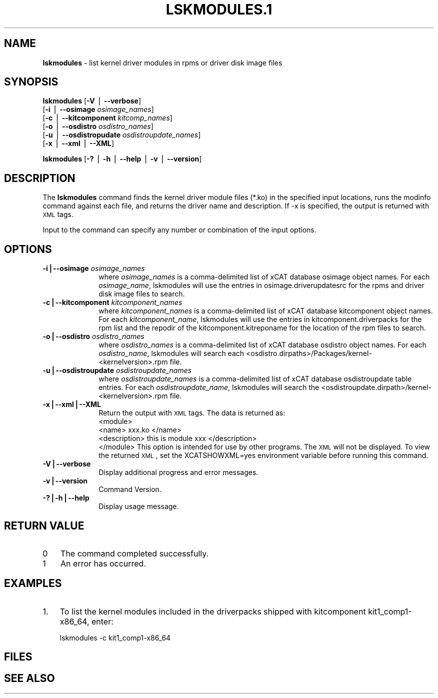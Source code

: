 .\" Automatically generated by Pod::Man v1.37, Pod::Parser v1.32
.\"
.\" Standard preamble:
.\" ========================================================================
.de Sh \" Subsection heading
.br
.if t .Sp
.ne 5
.PP
\fB\\$1\fR
.PP
..
.de Sp \" Vertical space (when we can't use .PP)
.if t .sp .5v
.if n .sp
..
.de Vb \" Begin verbatim text
.ft CW
.nf
.ne \\$1
..
.de Ve \" End verbatim text
.ft R
.fi
..
.\" Set up some character translations and predefined strings.  \*(-- will
.\" give an unbreakable dash, \*(PI will give pi, \*(L" will give a left
.\" double quote, and \*(R" will give a right double quote.  | will give a
.\" real vertical bar.  \*(C+ will give a nicer C++.  Capital omega is used to
.\" do unbreakable dashes and therefore won't be available.  \*(C` and \*(C'
.\" expand to `' in nroff, nothing in troff, for use with C<>.
.tr \(*W-|\(bv\*(Tr
.ds C+ C\v'-.1v'\h'-1p'\s-2+\h'-1p'+\s0\v'.1v'\h'-1p'
.ie n \{\
.    ds -- \(*W-
.    ds PI pi
.    if (\n(.H=4u)&(1m=24u) .ds -- \(*W\h'-12u'\(*W\h'-12u'-\" diablo 10 pitch
.    if (\n(.H=4u)&(1m=20u) .ds -- \(*W\h'-12u'\(*W\h'-8u'-\"  diablo 12 pitch
.    ds L" ""
.    ds R" ""
.    ds C` ""
.    ds C' ""
'br\}
.el\{\
.    ds -- \|\(em\|
.    ds PI \(*p
.    ds L" ``
.    ds R" ''
'br\}
.\"
.\" If the F register is turned on, we'll generate index entries on stderr for
.\" titles (.TH), headers (.SH), subsections (.Sh), items (.Ip), and index
.\" entries marked with X<> in POD.  Of course, you'll have to process the
.\" output yourself in some meaningful fashion.
.if \nF \{\
.    de IX
.    tm Index:\\$1\t\\n%\t"\\$2"
..
.    nr % 0
.    rr F
.\}
.\"
.\" For nroff, turn off justification.  Always turn off hyphenation; it makes
.\" way too many mistakes in technical documents.
.hy 0
.if n .na
.\"
.\" Accent mark definitions (@(#)ms.acc 1.5 88/02/08 SMI; from UCB 4.2).
.\" Fear.  Run.  Save yourself.  No user-serviceable parts.
.    \" fudge factors for nroff and troff
.if n \{\
.    ds #H 0
.    ds #V .8m
.    ds #F .3m
.    ds #[ \f1
.    ds #] \fP
.\}
.if t \{\
.    ds #H ((1u-(\\\\n(.fu%2u))*.13m)
.    ds #V .6m
.    ds #F 0
.    ds #[ \&
.    ds #] \&
.\}
.    \" simple accents for nroff and troff
.if n \{\
.    ds ' \&
.    ds ` \&
.    ds ^ \&
.    ds , \&
.    ds ~ ~
.    ds /
.\}
.if t \{\
.    ds ' \\k:\h'-(\\n(.wu*8/10-\*(#H)'\'\h"|\\n:u"
.    ds ` \\k:\h'-(\\n(.wu*8/10-\*(#H)'\`\h'|\\n:u'
.    ds ^ \\k:\h'-(\\n(.wu*10/11-\*(#H)'^\h'|\\n:u'
.    ds , \\k:\h'-(\\n(.wu*8/10)',\h'|\\n:u'
.    ds ~ \\k:\h'-(\\n(.wu-\*(#H-.1m)'~\h'|\\n:u'
.    ds / \\k:\h'-(\\n(.wu*8/10-\*(#H)'\z\(sl\h'|\\n:u'
.\}
.    \" troff and (daisy-wheel) nroff accents
.ds : \\k:\h'-(\\n(.wu*8/10-\*(#H+.1m+\*(#F)'\v'-\*(#V'\z.\h'.2m+\*(#F'.\h'|\\n:u'\v'\*(#V'
.ds 8 \h'\*(#H'\(*b\h'-\*(#H'
.ds o \\k:\h'-(\\n(.wu+\w'\(de'u-\*(#H)/2u'\v'-.3n'\*(#[\z\(de\v'.3n'\h'|\\n:u'\*(#]
.ds d- \h'\*(#H'\(pd\h'-\w'~'u'\v'-.25m'\f2\(hy\fP\v'.25m'\h'-\*(#H'
.ds D- D\\k:\h'-\w'D'u'\v'-.11m'\z\(hy\v'.11m'\h'|\\n:u'
.ds th \*(#[\v'.3m'\s+1I\s-1\v'-.3m'\h'-(\w'I'u*2/3)'\s-1o\s+1\*(#]
.ds Th \*(#[\s+2I\s-2\h'-\w'I'u*3/5'\v'-.3m'o\v'.3m'\*(#]
.ds ae a\h'-(\w'a'u*4/10)'e
.ds Ae A\h'-(\w'A'u*4/10)'E
.    \" corrections for vroff
.if v .ds ~ \\k:\h'-(\\n(.wu*9/10-\*(#H)'\s-2\u~\d\s+2\h'|\\n:u'
.if v .ds ^ \\k:\h'-(\\n(.wu*10/11-\*(#H)'\v'-.4m'^\v'.4m'\h'|\\n:u'
.    \" for low resolution devices (crt and lpr)
.if \n(.H>23 .if \n(.V>19 \
\{\
.    ds : e
.    ds 8 ss
.    ds o a
.    ds d- d\h'-1'\(ga
.    ds D- D\h'-1'\(hy
.    ds th \o'bp'
.    ds Th \o'LP'
.    ds ae ae
.    ds Ae AE
.\}
.rm #[ #] #H #V #F C
.\" ========================================================================
.\"
.IX Title "LSKMODULES.1 1"
.TH LSKMODULES.1 1 "2013-02-06" "perl v5.8.8" "User Contributed Perl Documentation"
.SH "NAME"
\&\fBlskmodules\fR \- list kernel driver modules in rpms or driver disk image files
.SH "SYNOPSIS"
.IX Header "SYNOPSIS"
\&\fBlskmodules\fR [\fB\-V\fR | \fB\-\-verbose\fR] 
      [\fB\-i\fR | \fB\-\-osimage\fR \fIosimage_names\fR]
      [\fB\-c\fR | \fB\-\-kitcomponent\fR \fIkitcomp_names\fR]
      [\fB\-o\fR | \fB\-\-osdistro\fR \fIosdistro_names\fR]
      [\fB\-u\fR | \fB\-\-osdistropudate\fR \fIosdistroupdate_names\fR]
      [\fB\-x\fR | \fB\-\-xml\fR | \fB\-\-XML\fR]
.PP
\&\fBlskmodules\fR [\fB\-?\fR | \fB\-h\fR | \fB\-\-help\fR | \fB\-v\fR | \fB\-\-version\fR]
.SH "DESCRIPTION"
.IX Header "DESCRIPTION"
The \fBlskmodules\fR command finds the kernel driver module files (*.ko) in the specified input locations, runs the modinfo command against each file, and returns the driver name and description.  If \-x is specified, the output is returned with \s-1XML\s0 tags.  
.PP
Input to the command can specify any number or combination of the input options.
.SH "OPTIONS"
.IX Header "OPTIONS"
.IP "\fB\-i|\-\-osimage\fR \fIosimage_names\fR" 10
.IX Item "-i|--osimage osimage_names"
where \fIosimage_names\fR is a comma-delimited list of xCAT database osimage object names.  For each \fIosimage_name\fR, lskmodules will use the entries in osimage.driverupdatesrc for the rpms and driver disk image files to search.
.IP "\fB\-c|\-\-kitcomponent\fR \fIkitcomponent_names\fR" 10
.IX Item "-c|--kitcomponent kitcomponent_names"
where \fIkitcomponent_names\fR is a comma-delimited list of xCAT database kitcomponent object names.  For each \fIkitcomponent_name\fR, lskmodules will use the entries in kitcomponent.driverpacks for the rpm list and the repodir of the kitcomponent.kitreponame for the location of the rpm files to search.
.IP "\fB\-o|\-\-osdistro\fR \fIosdistro_names\fR" 10
.IX Item "-o|--osdistro osdistro_names"
where \fIosdistro_names\fR is a comma-delimited list of xCAT database osdistro object names.  For each \fIosdistro_name\fR, lskmodules will search each <osdistro.dirpaths>/Packages/kernel\-<kernelversion>.rpm file.
.IP "\fB\-u|\-\-osdistroupdate\fR \fIosdistroupdate_names\fR" 10
.IX Item "-u|--osdistroupdate osdistroupdate_names"
where \fIosdistroupdate_names\fR is a comma-delimited list of xCAT database osdistroupdate table entries.  For each \fIosdistroupdate_name\fR, lskmodules will search the <osdistroupdate.dirpath>/kernel\-<kernelversion>.rpm file.
.IP "\fB\-x|\-\-xml|\-\-XML\fR" 10
.IX Item "-x|--xml|--XML"
Return the output with \s-1XML\s0 tags.  The data is returned as:
  <module>
    <name> xxx.ko </name>
    <description> this is module xxx </description>
  </module>
This option is intended for use by other programs.  The \s-1XML\s0 will not be displayed.  To view the returned \s-1XML\s0, set the XCATSHOWXML=yes environment variable before running this command.
.IP "\fB\-V|\-\-verbose\fR" 10
.IX Item "-V|--verbose"
Display additional progress and error messages. 
.IP "\fB\-v|\-\-version\fR" 10
.IX Item "-v|--version"
Command Version.
.IP "\fB\-?|\-h|\-\-help\fR" 10
.IX Item "-?|-h|--help"
Display usage message.
.SH "RETURN VALUE"
.IX Header "RETURN VALUE"
.IP "0" 3
The command completed successfully.
.IP "1" 3
.IX Item "1"
An error has occurred.
.SH "EXAMPLES"
.IX Header "EXAMPLES"
.IP "1." 3
To list the kernel modules included in the driverpacks shipped with kitcomponent kit1_comp1\-x86_64,
enter:
.Sp
.Vb 1
\&  lskmodules -c kit1_comp1-x86_64
.Ve
.SH "FILES"
.IX Header "FILES"
.SH "SEE ALSO"
.IX Header "SEE ALSO"
